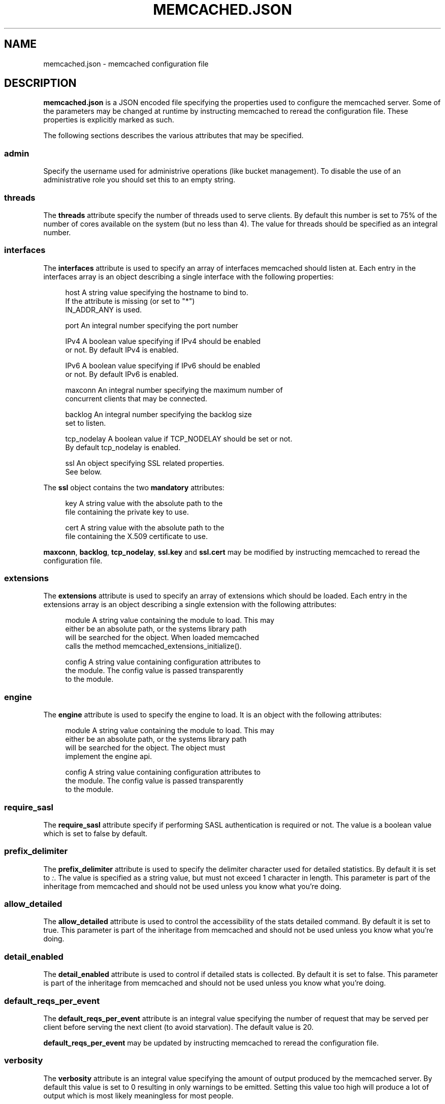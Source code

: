 '\" t
.\"     Title: memcached.json
.\"    Author: Trond Norbye <trond.norbye@couchbase.com>
.\" Generator: DocBook XSL Stylesheets v1.76.1 <http://docbook.sf.net/>
.\"      Date: 08/15/2014
.\"    Manual: \ \&
.\"    Source: \ \&
.\"  Language: English
.\"
.TH "MEMCACHED\&.JSON" "4" "08/15/2014" "\ \&" "\ \&"
.\" -----------------------------------------------------------------
.\" * Define some portability stuff
.\" -----------------------------------------------------------------
.\" ~~~~~~~~~~~~~~~~~~~~~~~~~~~~~~~~~~~~~~~~~~~~~~~~~~~~~~~~~~~~~~~~~
.\" http://bugs.debian.org/507673
.\" http://lists.gnu.org/archive/html/groff/2009-02/msg00013.html
.\" ~~~~~~~~~~~~~~~~~~~~~~~~~~~~~~~~~~~~~~~~~~~~~~~~~~~~~~~~~~~~~~~~~
.ie \n(.g .ds Aq \(aq
.el       .ds Aq '
.\" -----------------------------------------------------------------
.\" * set default formatting
.\" -----------------------------------------------------------------
.\" disable hyphenation
.nh
.\" disable justification (adjust text to left margin only)
.ad l
.\" -----------------------------------------------------------------
.\" * MAIN CONTENT STARTS HERE *
.\" -----------------------------------------------------------------
.SH "NAME"
memcached.json \- memcached configuration file
.SH "DESCRIPTION"
.sp
\fBmemcached\&.json\fR is a JSON encoded file specifying the properties used to configure the memcached server\&. Some of the parameters may be changed at runtime by instructing memcached to reread the configuration file\&. These properties is explicitly marked as such\&.
.sp
The following sections describes the various attributes that may be specified\&.
.SS "admin"
.sp
Specify the username used for administrive operations (like bucket management)\&. To disable the use of an administrative role you should set this to an empty string\&.
.SS "threads"
.sp
The \fBthreads\fR attribute specify the number of threads used to serve clients\&. By default this number is set to 75% of the number of cores available on the system (but no less than 4)\&. The value for threads should be specified as an integral number\&.
.SS "interfaces"
.sp
The \fBinterfaces\fR attribute is used to specify an array of interfaces memcached should listen at\&. Each entry in the interfaces array is an object describing a single interface with the following properties:
.sp
.if n \{\
.RS 4
.\}
.nf
host          A string value specifying the hostname to bind to\&.
              If the attribute is missing (or set to "*")
              IN_ADDR_ANY is used\&.
.fi
.if n \{\
.RE
.\}
.sp
.if n \{\
.RS 4
.\}
.nf
port          An integral number specifying the port number
.fi
.if n \{\
.RE
.\}
.sp
.if n \{\
.RS 4
.\}
.nf
IPv4          A boolean value specifying if IPv4 should be enabled
              or not\&. By default IPv4 is enabled\&.
.fi
.if n \{\
.RE
.\}
.sp
.if n \{\
.RS 4
.\}
.nf
IPv6          A boolean value specifying if IPv6 should be enabled
              or not\&. By default IPv6 is enabled\&.
.fi
.if n \{\
.RE
.\}
.sp
.if n \{\
.RS 4
.\}
.nf
maxconn       An integral number specifying the maximum number of
              concurrent clients that may be connected\&.
.fi
.if n \{\
.RE
.\}
.sp
.if n \{\
.RS 4
.\}
.nf
backlog       An integral number specifying the backlog size
              set to listen\&.
.fi
.if n \{\
.RE
.\}
.sp
.if n \{\
.RS 4
.\}
.nf
tcp_nodelay   A boolean value if TCP_NODELAY should be set or not\&.
              By default tcp_nodelay is enabled\&.
.fi
.if n \{\
.RE
.\}
.sp
.if n \{\
.RS 4
.\}
.nf
ssl           An object specifying SSL related properties\&.
              See below\&.
.fi
.if n \{\
.RE
.\}
.sp
The \fBssl\fR object contains the two \fBmandatory\fR attributes:
.sp
.if n \{\
.RS 4
.\}
.nf
key           A string value with the absolute path to the
              file containing the private key to use\&.
.fi
.if n \{\
.RE
.\}
.sp
.if n \{\
.RS 4
.\}
.nf
cert          A string value with the absolute path to the
              file containing the X\&.509 certificate to use\&.
.fi
.if n \{\
.RE
.\}
.sp
\fBmaxconn\fR, \fBbacklog\fR, \fBtcp_nodelay\fR, \fBssl\&.key\fR and \fBssl\&.cert\fR may be modified by instructing memcached to reread the configuration file\&.
.SS "extensions"
.sp
The \fBextensions\fR attribute is used to specify an array of extensions which should be loaded\&. Each entry in the extensions array is an object describing a single extension with the following attributes:
.sp
.if n \{\
.RS 4
.\}
.nf
module    A string value containing the module to load\&. This may
          either be an absolute path, or the systems library path
          will be searched for the object\&. When loaded memcached
          calls the method memcached_extensions_initialize()\&.
.fi
.if n \{\
.RE
.\}
.sp
.if n \{\
.RS 4
.\}
.nf
config    A string value containing configuration attributes to
          the module\&. The config value is passed transparently
          to the module\&.
.fi
.if n \{\
.RE
.\}
.SS "engine"
.sp
The \fBengine\fR attribute is used to specify the engine to load\&. It is an object with the following attributes:
.sp
.if n \{\
.RS 4
.\}
.nf
module    A string value containing the module to load\&. This may
          either be an absolute path, or the systems library path
          will be searched for the object\&. The object must
          implement the engine api\&.
.fi
.if n \{\
.RE
.\}
.sp
.if n \{\
.RS 4
.\}
.nf
config    A string value containing configuration attributes to
          the module\&. The config value is passed transparently
          to the module\&.
.fi
.if n \{\
.RE
.\}
.SS "require_sasl"
.sp
The \fBrequire_sasl\fR attribute specify if performing SASL authentication is required or not\&. The value is a boolean value which is set to false by default\&.
.SS "prefix_delimiter"
.sp
The \fBprefix_delimiter\fR attribute is used to specify the delimiter character used for detailed statistics\&. By default it is set to \fI:\fR\&. The value is specified as a string value, but must not exceed 1 character in length\&. This parameter is part of the inheritage from memcached and should not be used unless you know what you\(cqre doing\&.
.SS "allow_detailed"
.sp
The \fBallow_detailed\fR attribute is used to control the accessibility of the stats detailed command\&. By default it is set to true\&. This parameter is part of the inheritage from memcached and should not be used unless you know what you\(cqre doing\&.
.SS "detail_enabled"
.sp
The \fBdetail_enabled\fR attribute is used to control if detailed stats is collected\&. By default it is set to false\&. This parameter is part of the inheritage from memcached and should not be used unless you know what you\(cqre doing\&.
.SS "default_reqs_per_event"
.sp
The \fBdefault_reqs_per_event\fR attribute is an integral value specifying the number of request that may be served per client before serving the next client (to avoid starvation)\&. The default value is 20\&.
.sp
\fBdefault_reqs_per_event\fR may be updated by instructing memcached to reread the configuration file\&.
.SS "verbosity"
.sp
The \fBverbosity\fR attribute is an integral value specifying the amount of output produced by the memcached server\&. By default this value is set to 0 resulting in only warnings to be emitted\&. Setting this value too high will produce a lot of output which is most likely meaningless for most people\&.
.sp
\fBverbosity\fR may be updated by instructing memcached to reread the configuration file\&.
.SS "datatype_support"
.sp
The \fBdatatype_support\fR attribute is a boolean value to enable the support for using the datatype extension\&. By default this support is \fBdisabled\fR\&.
.SH "EXAMPLES"
.sp
A Sample memcached\&.json:
.sp
.if n \{\
.RS 4
.\}
.nf
{
    "threads" : 4,
    "interfaces" :
    [
        {
            "maxconn" : 1000,
            "port" : 11310,
            "backlog" : 1024,
            "host" : "*",
            "IPv4" : true,
            "IPv6" : true,
            "tcp_nodelay" : true,
            "ssl" :
            {
                "key" : "/etc/memcached/pkey",
                "cert" : "/etc/memcached/cert"
            }
        },
        {
            "maxconn" : 10000,
            "port" : 11210,
            "backlog" : 1024,
            "host" : "*",
            "IPv4" : true,
            "IPv6" : true,
            "tcp_nodelay" : true
        },
        {
            "maxconn" : 1000,
            "port" : 11213,
            "host" : "127\&.0\&.0\&.1",
            "IPv6" : false
        }
    ],
    "extensions" :
    [
        {
            "module" : "stdin_term_handler\&.so",
            "config" : ""
        },
        {
            "module" : "file_logger\&.so",
            "config" : "cyclesize=10485760;sleeptime=19;filename=data/n_0/logs/memcached\&.log"
        }
    ],
    "engine" : {
        "module" : "bucket_engine\&.so",
        "config" : "admin=_admin;default_bucket_name=default;auto_create=false"
    },
    "require_sasl" : false,
    "prefix_delimiter" : ":",
    "allow_detailed" : true,
    "detail_enabled" : false,
    "default_reqs_per_event" : 20,
    "reqs_per_event_high_priority" : 50,
    "reqs_per_event_med_priority" : 5,
    "reqs_per_event_low_priority" : 1,
    "verbosity" : 0,
    "lock_memory" : false,
    "large_memory_pages" : false,
    "daemonize" : false,
    "pid_file" : "/var/run/memcached\&.pid",
    "datatype_support" : true
}
.fi
.if n \{\
.RE
.\}
.SH "COPYRIGHT"
.sp
Copyright 2014 Couchbase, Inc\&.
.SH "AUTHOR"
.PP
\fBTrond Norbye\fR <\&trond\&.norbye@couchbase\&.com\&>
.RS 4
Author.
.RE
